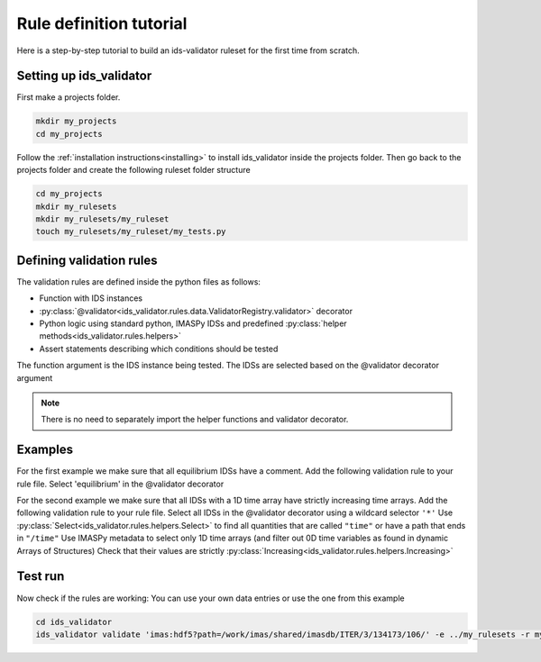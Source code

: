 .. _`rule tutorial`:

Rule definition tutorial
========================

Here is a step-by-step tutorial to build an ids-validator ruleset for the first time from scratch.

Setting up ids_validator
------------------------

First make a projects folder.

.. code-block:: bash

  mkdir my_projects
  cd my_projects

Follow the :ref:`installation instructions<installing>` to install ids_validator inside the projects folder.
Then go back to the projects folder and create the following ruleset folder structure

.. code-block:: bash

  cd my_projects
  mkdir my_rulesets
  mkdir my_rulesets/my_ruleset
  touch my_rulesets/my_ruleset/my_tests.py

Defining validation rules
-------------------------

The validation rules are defined inside the python files as follows:

- Function with IDS instances
- :py:class:`@validator<ids_validator.rules.data.ValidatorRegistry.validator>` decorator
- Python logic using standard python, IMASPy IDSs and predefined :py:class:`helper methods<ids_validator.rules.helpers>`
- Assert statements describing which conditions should be tested

The function argument is the IDS instance being tested. The IDSs are selected based on the @validator decorator argument

.. note:: There is no need to separately import the helper functions and validator decorator.

Examples
--------

For the first example we make sure that all equilibrium IDSs have a comment.
Add the following validation rule to your rule file.
Select 'equilibrium' in the @validator decorator

.. code-block:: python
  :caption: ``my_rulesets/my_ruleset/my_tests.py``

  @validator("equilibrium")
  def validate_comment(eq):
    assert eq.ids_properties.comment != ""

For the second example we make sure that all IDSs with a 1D time array have strictly increasing time arrays.
Add the following validation rule to your rule file.
Select all IDSs in the @validator decorator using a wildcard selector ``'*'``
Use :py:class:`Select<ids_validator.rules.helpers.Select>` to find all quantities that are called ``"time"`` or have a path that ends in ``"/time"``
Use IMASPy metadata to select only 1D time arrays (and filter out 0D time variables as found in dynamic Arrays of Structures)
Check that their values are strictly :py:class:`Increasing<ids_validator.rules.helpers.Increasing>`

.. code-block:: python
  :caption: ``my_rulesets/my_ruleset/my_tests.py``

  @validator("*")
  def validate_increasing_time(ids):
    for time_quantity in Select(ids, "(^|/)time$", has_value=True):
        # 1D time array:
        if time_quantity.metadata.ndim == 1:
            assert Increasing(time_quantity)


Test run
--------

Now check if the rules are working:
You can use your own data entries or use the one from this example

.. code-block:: bash

  cd ids_validator
  ids_validator validate 'imas:hdf5?path=/work/imas/shared/imasdb/ITER/3/134173/106/' -e ../my_rulesets -r my_ruleset
